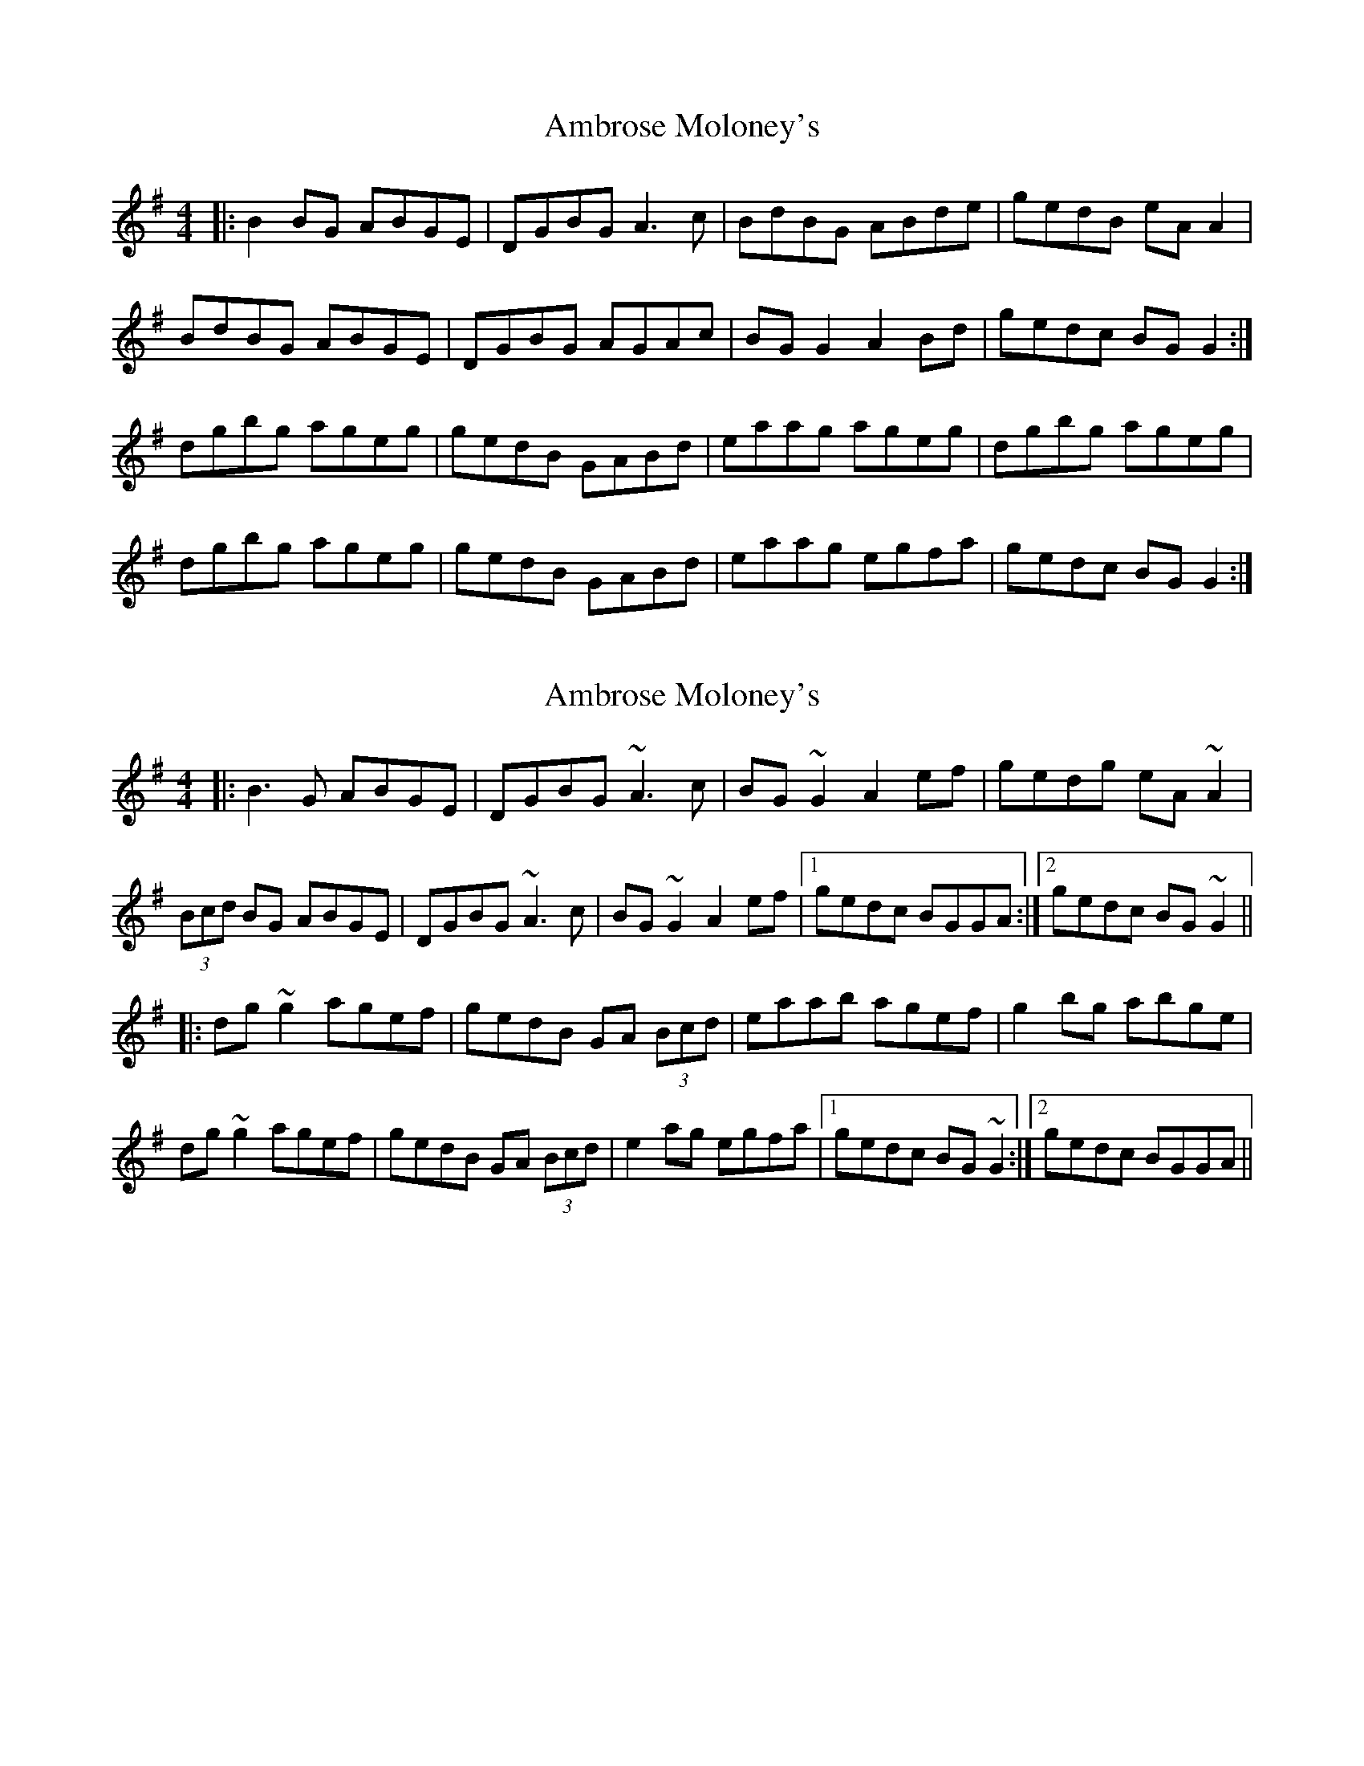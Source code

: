 X: 1
T: Ambrose Moloney's
Z: Kenny
S: https://thesession.org/tunes/2896#setting2896
R: reel
M: 4/4
L: 1/8
K: Gmaj
|: B2 BG ABGE | DGBG A3 c | BdBG ABde | gedB eA A2 |
BdBG ABGE | DGBG AGAc | BG G2 A2 Bd | gedc BG G2 :|
dgbg ageg | gedB GABd | eaag ageg | dgbg ageg |
dgbg ageg | gedB GABd | eaag egfa | gedc BG G2 :|
X: 2
T: Ambrose Moloney's
Z: slainte
S: https://thesession.org/tunes/2896#setting20792
R: reel
M: 4/4
L: 1/8
K: Gmaj
S: Breda and Claire Keville
|:B3G ABGE|DGBG ~A3c|BG~G2 A2ef|gedg eA~A2|
(3Bcd BG ABGE|DGBG ~A3c|BG~G2 A2ef|1 gedc BGGA:|2 gedc BG~G2||
|:dg~g2 agef|gedB GA (3Bcd|eaab agef|g2bg abge|
dg~g2 agef|gedB GA (3Bcd|e2ag egfa|1 gedc BG~G2:|2 gedc BGGA||
